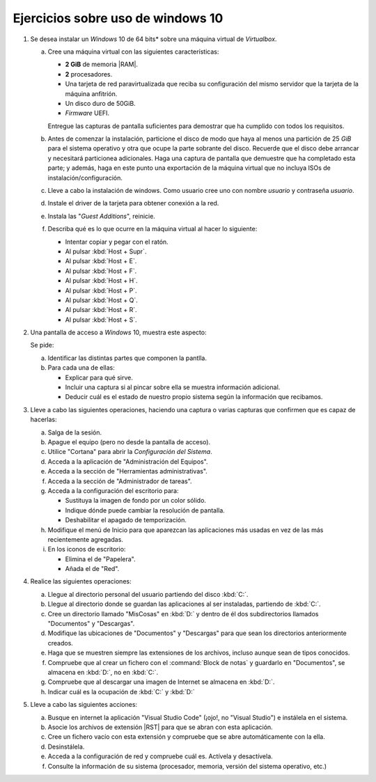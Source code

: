 Ejercicios sobre uso de windows 10
==================================

.. _p4.1:

#. Se desea instalar un *Windows* 10 de 64 bits* sobre una máquina virtual de
   *Virtualbox*.

   a. Cree una máquina virtual con las siguientes características:

      + **2 GiB** de memoria |RAM|.
      + **2** procesadores.
      + Una tarjeta de red paravirtualizada que reciba su configuración
        del mismo servidor que la tarjeta de la máquina anfitrión.
      + Un disco duro de 50GiB.
      + *Firmware* UEFI.

      Entregue las capturas de pantalla suficientes para demostrar que
      ha cumplido con todos los requisitos.

   #. Antes de comenzar la instalación, particione el disco de modo que
      haya al menos una partición de 25 *GiB* para el sistema operativo y
      otra que ocupe la parte sobrante del disco. Recuerde que el disco
      debe arrancar y necesitará particionea adicionales. Haga una captura de
      pantalla que demuestre que ha completado esta parte; y además, haga en
      este punto una exportación de la máquina virtual que no incluya ISOs de
      instalación/configuración.

   #. Lleve a cabo la instalación de windows. Como usuario cree uno
      con nombre *usuario* y contraseña *usuario*.

   #. Instale el driver de la tarjeta para obtener conexión a la red.

   #. Instala las "*Guest Additions*", reinicie.
   
   #. Describa qué es lo que ocurre en la máquina virtual al hacer
      lo siguiente:

      + Intentar copiar y pegar con el ratón.
      + Al pulsar :kbd:`Host + Supr`.
      + Al pulsar :kbd:`Host + E`.
      + Al pulsar :kbd:`Host + F`.
      + Al pulsar :kbd:`Host + H`.
      + Al pulsar :kbd:`Host + P`.
      + Al pulsar :kbd:`Host + Q`.
      + Al pulsar :kbd:`Host + R`.
      + Al pulsar :kbd:`Host + S`.

      .. nota:: *Host* es la tecla derecha de Control. Para entregar
         la descripción incluya un pequeño documento y expórtelo a |PDF|.

   .. _p4.2:

#. Una pantalla de acceso a *Windows* 10, muestra este aspecto:

   .. image:: files/acceso.png

   Se pide:

   a. Identificar las distintas partes que componen la pantlla.
   #. Para cada una de ellas:

      * Explicar para qué sirve.
      * Incluir una captura si al pincar sobre ella se muestra
        información adicional.
      * Deducir cuál es el estado de nuestro propio sistema
        según la información que recibamos.

   .. _p4.3:

#. Lleve a cabo las siguientes operaciones, haciendo una captura o varias
   capturas que confirmen que es capaz de hacerlas:

   a. Salga de la sesión.
   #. Apague el equipo (pero no desde la pantalla de acceso).
   #. Utilice "Cortana" para abrir la *Configuración del Sistema*.
   #. Acceda a la aplicación de "Administración del Equipos".
   #. Acceda a la sección de "Herramientas administrativas".
   #. Acceda a la sección de "Administrador de tareas".
   #. Acceda a la configuración del escritorio para:

      * Sustituya la imagen de fondo por un color sólido.
      * Indique dónde puede cambiar la resolución de pantalla.
      * Deshabilitar el apagado de temporización.
   
   #. Modifique el menú de Inicio para que aparezcan las
      aplicaciones más usadas en vez de las más recientemente agregadas.

   #. En los iconos de escritorio:

      - Elimina el de "Papelera".
      - Añada el de "Red".

   .. _p4.4:

#. Realice las siguientes operaciones:

   a. Llegue al directorio personal del usuario partiendo del disco :kbd:`C:`.
   #. Llegue al directorio donde se guardan las aplicaciones al ser instaladas,
      partiendo de :kbd:`C:`.
   #. Cree un directorio llamado "MisCosas" en :kbd:`D:` y dentro de él dos
      subdirectorios llamados "Documentos" y "Descargas".
   #. Modifique las ubicaciones de "Documentos" y "Descargas" para que sean los
      directorios anteriormente creados.
   #. Haga que se muestren siempre las extensiones de los archivos, incluso
      aunque sean de tipos conocidos.
   #. Compruebe que al crear un fichero con el :command:`Block de notas` y
      guardarlo en "Documentos", se almacena en :kbd:`D:`, no en :kbd:`C:`.
   #. Compruebe que al descargar una imagen de Internet se almacena en :kbd:`D:`.
   #. Indicar cuál es la ocupación de :kbd:`C:` y :kbd:`D:`

   .. _p4.5:

#. Lleve a cabo las siguientes acciones:

   a. Busque en internet la aplicación "Visual Studio Code" (¡ojo!, no "Visual
      Studio") e instálela en el sistema.
   #. Asocie los archivos de extensión |RST| para que se abran con esta aplicación.
   #. Cree un fichero vacío con esta extensión y compruebe que se abre
      automáticamente con la ella.
   #. Desinstálela.
   #. Acceda a la configuración de red y compruebe cuál es. Actívela y
      desactívela.
   #. Consulte la información de su sistema (procesador, memoria, versión del
      sistema operativo, etc.)

.. |RAM| replace:: :abbr:`RAM (Random Access Memory)`
.. |PDF| replace:: :abbr:`PDF (Portable Document Format)`
.. |RST| replace:: :abbr:`RST (ReStructured Text)`
